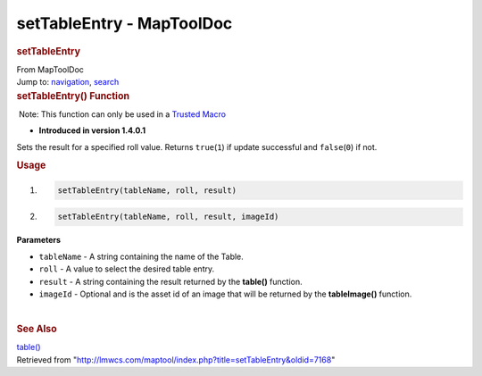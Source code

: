 ==========================
setTableEntry - MapToolDoc
==========================

.. contents::
   :depth: 3
..

.. container:: noprint
   :name: mw-page-base

.. container:: noprint
   :name: mw-head-base

.. container:: mw-body
   :name: content

   .. container:: mw-indicators

   .. rubric:: setTableEntry
      :name: firstHeading
      :class: firstHeading

   .. container:: mw-body-content
      :name: bodyContent

      .. container::
         :name: siteSub

         From MapToolDoc

      .. container::
         :name: contentSub

      .. container:: mw-jump
         :name: jump-to-nav

         Jump to: `navigation <#mw-head>`__, `search <#p-search>`__

      .. container:: mw-content-ltr
         :name: mw-content-text

         .. rubric:: setTableEntry() Function
            :name: settableentry-function

         .. container::

             Note: This function can only be used in a `Trusted
            Macro <Trusted_Macro>`__

         .. container:: template_version

            • **Introduced in version 1.4.0.1**

         .. container:: template_description

            Sets the result for a specified roll value. Returns
            ``true``\ (``1``) if update successful and
            ``false``\ (``0``) if not.

         .. rubric:: Usage
            :name: usage

         .. container:: mw-geshi mw-code mw-content-ltr

            .. container:: mtmacro source-mtmacro

               #. .. code-block:: none

                     setTableEntry(tableName, roll, result)

               #. .. code-block:: none

                     setTableEntry(tableName, roll, result, imageId)

         **Parameters**

         -  ``tableName`` - A string containing the name of the Table.
         -  ``roll`` - A value to select the desired table entry.
         -  ``result`` - A string containing the result returned by the
            **table()** function.
         -  ``imageId`` - Optional and is the asset id of an image that
            will be returned by the **tableImage()** function.

         | 

         .. rubric:: See Also
            :name: see-also

         .. container:: template_also

            `table() <table_(function)>`__

      .. container:: printfooter

         Retrieved from
         "http://lmwcs.com/maptool/index.php?title=setTableEntry&oldid=7168"

